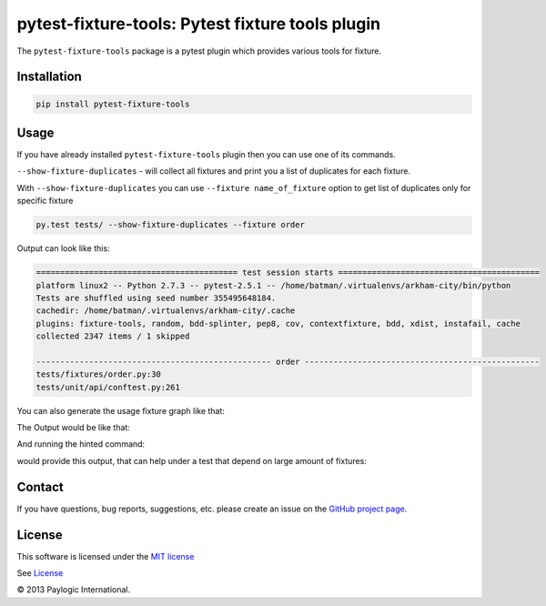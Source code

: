 pytest-fixture-tools: Pytest fixture tools plugin
=================================================

The ``pytest-fixture-tools`` package is a pytest plugin which provides various tools for fixture.

.. image:: https://api.travis-ci.org/paylogic/pytest-fixture-tools.png
   :target: https://travis-ci.org/paylogic/pytest-fixture-tools
.. image:: https://pypip.in/v/pytest-fixture-tools/badge.png
   :target: https://crate.io/packages/pytest-fixture-tools/
.. image:: https://coveralls.io/repos/paylogic/pytest-fixture-tools/badge.png?branch=master
   :target: https://coveralls.io/r/paylogic/pytest-fixture-tools


Installation
------------

.. sourcecode::

    pip install pytest-fixture-tools


Usage
-----

If you have already installed ``pytest-fixture-tools`` plugin then you can use one of its commands.

``--show-fixture-duplicates`` - will collect all fixtures and print you a list of duplicates for each fixture.

With ``--show-fixture-duplicates`` you can use ``--fixture name_of_fixture`` option to get list of duplicates only for specific fixture

.. sourcecode::

    py.test tests/ --show-fixture-duplicates --fixture order

Output can look like this:

.. sourcecode::

    ========================================== test session starts ==========================================
    platform linux2 -- Python 2.7.3 -- pytest-2.5.1 -- /home/batman/.virtualenvs/arkham-city/bin/python
    Tests are shuffled using seed number 355495648184.
    cachedir: /home/batman/.virtualenvs/arkham-city/.cache
    plugins: fixture-tools, random, bdd-splinter, pep8, cov, contextfixture, bdd, xdist, instafail, cache
    collected 2347 items / 1 skipped

    ------------------------------------------------- order -------------------------------------------------
    tests/fixtures/order.py:30
    tests/unit/api/conftest.py:261

You can also generate the usage fixture graph like that:

.. sourcecode::
    pytest --fixture-graph -s

The Output would be like that:

.. sourcecode::
   ============================= test session starts =============================
   platform win32 -- Python 2.7.10, pytest-3.3.1, py-1.5.2, pluggy-0.6.0
   rootdir: C:\Users\ifruchte\Projects\pytest-fixture-tools, inifile: tox.ini
   plugins: pep8-1.0.6, cov-2.5.1, fixture-tools-1.0.0
   collected 7 items

   pytest_fixture_tools\__init__.py .                                       [ 14%]
   pytest_fixture_tools\plugin.py .                                         [ 28%]
   tests\__init__.py .                                                      [ 42%]
   tests\conftest.py .                                                      [ 57%]
   tests\test_fixture_duplicates.py .
   -------------------------------- fixture-graph --------------------------------
   created at artifacts/fixture-graph-tests-test_fixture_duplicates.py__test_there_are_not_fixture_duplicates.dot.
   You can convert it to a PNG using 'dot -Tpng artifacts/fixture-graph-tests-test_fixture_duplicates.py__test_there_are_not_fixture_duplicates.dot -o artifacts/fixture-graph-tests-test_fixture_duplicates.py__test_there_are_not_fixture_duplicates.png'
   ============================= test session starts =============================
   platform win32 -- Python 2.7.10, pytest-3.3.1, py-1.5.2, pluggy-0.6.0
   rootdir: c:\users\ifruchte\appdata\local\temp\pytest-of-ifruchte\pytest-445\test_there_are_not_fixture_duplicates0, inifile:
   plugins: pep8-1.0.6, cov-2.5.1, fixture-tools-1.0.0
   collected 2 items

   ======================== no tests ran in 0.06 seconds =========================
   .s                                     [100%]

   ===================== 6 passed, 1 skipped in 0.29 seconds =====================

And running the hinted command:

.. sourcecode::
    dot -Tpng artifacts/fixture-graph-tests-test_fixture_duplicates.py__test_there_are_not_fixture_duplicates.dot -o artifacts/fixture-graph-tests-test_fixture_duplicates.py__test_there_are_not_fixture_duplicates.png

would provide this output, that can help under a test that depend on large amount of fixtures:

.. image:: imgs/graph_example.png
    :alt: alternate text
    :align: right

Contact
-------

If you have questions, bug reports, suggestions, etc. please create an issue on
the `GitHub project page <http://github.com/paylogic/pytest-fixture-tools>`_.


License
-------

This software is licensed under the `MIT license <http://en.wikipedia.org/wiki/MIT_License>`_

See `License <https://github.com/paylogic/pytest-fixture-tools/blob/master/LICENSE.txt>`_

© 2013 Paylogic International.

